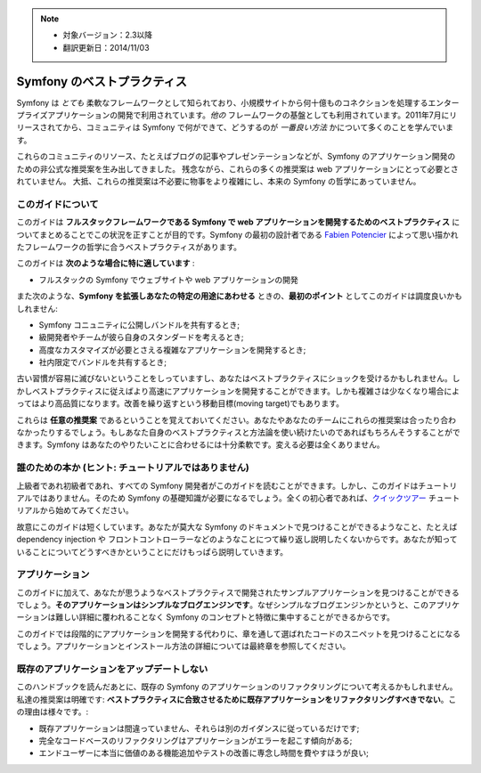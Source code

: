.. note::

    * 対象バージョン：2.3以降
    * 翻訳更新日：2014/11/03

.. index::
   single: Symfony Framework Best Practices

Symfony のベストプラクティス
============================

Symfony は *とても* 柔軟なフレームワークとして知られており、小規模サイトから何十億ものコネクションを処理するエンタープライズアプリケーションの開発で利用されています。*他の* フレームワークの基盤としても利用されています。2011年7月にリリースされてから、コミュニティは Symfony で何ができて、どうするのが *一番良い方法* かについて多くのことを学んでいます。

これらのコミュニティのリソース、たとえばブログの記事やプレゼンテーションなどが、Symfony のアプリケーション開発のための非公式な推奨案を生み出してきました。
残念ながら、これらの多くの推奨案は web アプリケーションにとって必要とされていません。
大抵、これらの推奨案は不必要に物事をより複雑にし、本来の Symfony の哲学にあっていません。

このガイドについて
------------------

このガイドは **フルスタックフレームワークである Symfony で web アプリケーションを開発するためのベストプラクティス** についてまとめることでこの状況を正すことが目的です。Symfony の最初の設計者である `Fabien Potencier`_ によって思い描かれたフレームワークの哲学に合うベストプラクティスがあります。

.. ノート::

    **ベストプラクティス** は *"ほぼ申し分のない成果物を開発する方法として知られている明確な順序"* を意味する名詞です。そしてまさにこのガイドが提供しようしているそのものです。もしあなたがすべての推奨案に同意できないとしても、あなたのすばらしいアプリケーションをより少ない複雑さで構築するために役立つと思います。

このガイドは **次のような場合に特に適しています** :

* フルスタックの Symfony でウェブサイトや web アプリケーションの開発

また次のような、**Symfony を拡張しあなたの特定の用途にあわせる** ときの、**最初のポイント** としてこのガイドは調度良いかもしれません:

* Symfony コニュニティに公開しバンドルを共有するとき;
* 級開発者やチームが彼ら自身のスタンダードを考えるとき;
* 高度なカスタマイズが必要とさえる複雑なアプリケーションを開発するとき;
* 社内限定でバンドルを共有するとき;

古い習慣が容易に滅びないということをしっていますし、あなたはベストプラクティスにショックを受けるかもしれません。しかしベストプラクティスに従えばより高速にアプリケーションを開発することができます。しかも複雑さは少なくなり場合によってはより高品質になります。改善を繰り返すという移動目標(moving target)でもあります。

これらは **任意の推奨案** であるということを覚えておいてください。あなたやあなたのチームにこれらの推奨案は合ったり合わなかったりするでしょう。もしあなた自身のベストプラクティスと方法論を使い続けたいのであればもちろんそうすることができます。Symfony はあなたのやりたいことに合わせるには十分柔軟です。変える必要は全くありません。

誰のための本か (ヒント: チュートリアルではありません)
-----------------------------------------------------

上級者であれ初級者であれ、すべての Symfony 開発者がこのガイドを読むことができます。しかし、このガイドはチュートリアルではありません。そのため Symfony の基礎知識が必要になるでしょう。全くの初心者であれば、`クイックツアー`_ チュートリアルから始めてみてください。

故意にこのガイドは短くしています。あなたが莫大な Symfony のドキュメントで見つけることができるようなこと、たとえば dependency injection や フロントコントローラーなどのようなことにつて繰り返し説明したくないからです。あなたが知っていることについてどうすべきかということにだけもっぱら説明していきます。

アプリケーション
----------------

このガイドに加えて、あなたが思うようなベストプラクティスで開発されたサンプルアプリケーションを見つけることができるでしょう。**そのアプリケーションはシンプルなブログエンジンです**。なぜシンプルなブログエンジンかというと、このアプリケーションは難しい詳細に覆われることなく Symfony のコンセプトと特徴に集中することができるからです。

このガイドでは段階的にアプリケーションを開発する代わりに、章を通して選ばれたコードのスニペットを見つけることになるでしょう。アプリケーションとインストール方法の詳細については最終章を参照してください。

既存のアプリケーションをアップデートしない
------------------------------------------

このハンドブックを読んだあとに、既存の Symfony のアプリケーションのリファクタリングについて考えるかもしれません。私達の推奨案は明確です: **ベストプラクティスに合致させるために既存アプリケーションをリファクタリングすべきでない**。この理由は様々です。:

* 既存アプリケーションは間違っていません、それらは別のガイダンスに従っているだけです;
* 完全なコードベースのリファクタリングはアプリケーションがエラーを起こす傾向がある;
* エンドユーザーに本当に価値のある機能追加やテストの改善に専念し時間を費やすほうが良い;

.. _`Fabien Potencier`: https://connect.sensiolabs.com/profile/fabpot
.. _`クイックツアー`: http://docs.symfony.gr.jp/symfony2/quick_tour/index.html
.. _`ガイドブック`: http://docs.symfony.gr.jp/symfony2/book/index.html
.. _`クックブック`: http://docs.symfony.gr.jp/symfony2/cookbook/index.html
.. _`github.com/.../...`: http://github.com/.../...

.. 2014/11/03 brtriver d12cfe535a39244553654a4d91f16c6a313cc337
